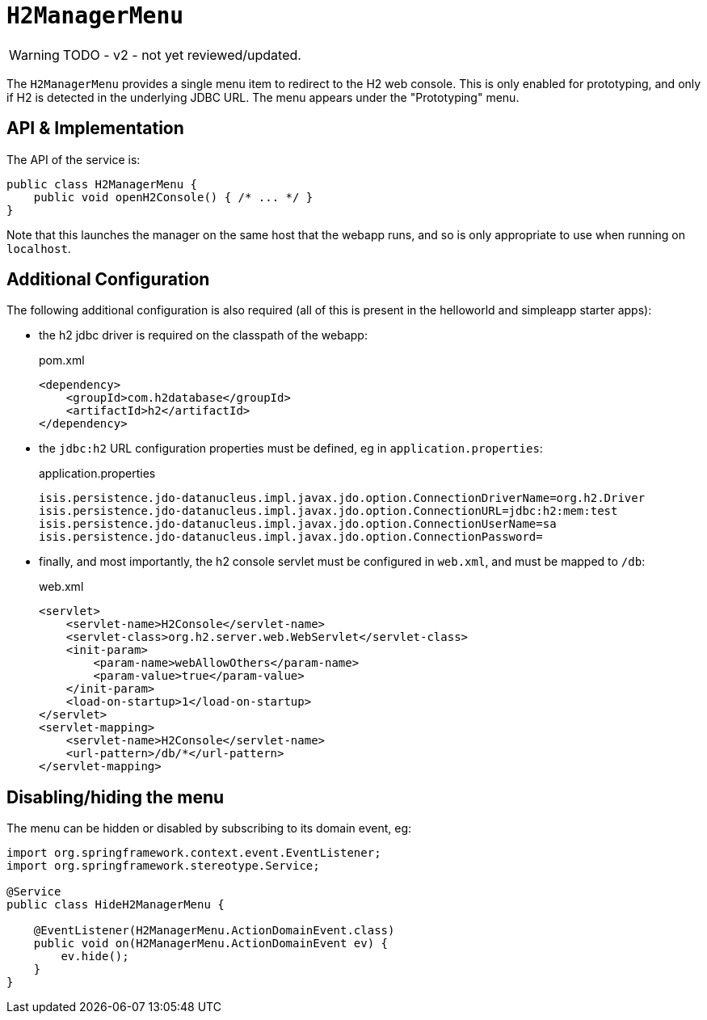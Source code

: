= `H2ManagerMenu`

:Notice: Licensed to the Apache Software Foundation (ASF) under one or more contributor license agreements. See the NOTICE file distributed with this work for additional information regarding copyright ownership. The ASF licenses this file to you under the Apache License, Version 2.0 (the "License"); you may not use this file except in compliance with the License. You may obtain a copy of the License at. http://www.apache.org/licenses/LICENSE-2.0 . Unless required by applicable law or agreed to in writing, software distributed under the License is distributed on an "AS IS" BASIS, WITHOUT WARRANTIES OR  CONDITIONS OF ANY KIND, either express or implied. See the License for the specific language governing permissions and limitations under the License.
:page-partial:

WARNING: TODO - v2 - not yet reviewed/updated.

The `H2ManagerMenu` provides a single menu item to redirect to the H2 web console.
This is only enabled for prototyping, and only if H2 is detected in the underlying JDBC URL.
The menu appears under the "Prototyping" menu.

== API & Implementation

The API of the service is:

[source,java]
----
public class H2ManagerMenu {
    public void openH2Console() { /* ... */ }
}
----

Note that this launches the manager on the same host that the webapp runs, and so is only appropriate to use when running on `localhost`.

== Additional Configuration

The following additional configuration is also required (all of this is present in the helloworld and simpleapp starter apps):

* the h2 jdbc driver is required on the classpath of the webapp:
+
[source,xml]
.pom.xml
----
<dependency>
    <groupId>com.h2database</groupId>
    <artifactId>h2</artifactId>
</dependency>
----

* the `jdbc:h2` URL configuration properties must be defined, eg in `application.properties`:
+
[source,ini]
.application.properties
----
isis.persistence.jdo-datanucleus.impl.javax.jdo.option.ConnectionDriverName=org.h2.Driver
isis.persistence.jdo-datanucleus.impl.javax.jdo.option.ConnectionURL=jdbc:h2:mem:test
isis.persistence.jdo-datanucleus.impl.javax.jdo.option.ConnectionUserName=sa
isis.persistence.jdo-datanucleus.impl.javax.jdo.option.ConnectionPassword=
----

* finally, and most importantly, the h2 console servlet must be configured in `web.xml`, and must be mapped to `/db`:
+
[source,xml]
.web.xml
----
<servlet>
    <servlet-name>H2Console</servlet-name>
    <servlet-class>org.h2.server.web.WebServlet</servlet-class>
    <init-param>
        <param-name>webAllowOthers</param-name>
        <param-value>true</param-value>
    </init-param>
    <load-on-startup>1</load-on-startup>
</servlet>
<servlet-mapping>
    <servlet-name>H2Console</servlet-name>
    <url-pattern>/db/*</url-pattern>
</servlet-mapping>
----

== Disabling/hiding the menu

The menu can be hidden or disabled by subscribing to its domain event, eg:

[source,java]
----
import org.springframework.context.event.EventListener;
import org.springframework.stereotype.Service;

@Service
public class HideH2ManagerMenu {

    @EventListener(H2ManagerMenu.ActionDomainEvent.class)
    public void on(H2ManagerMenu.ActionDomainEvent ev) {
        ev.hide();
    }
}
----
